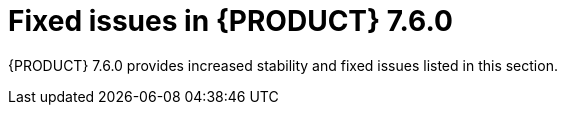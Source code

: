 [id='rn-750-fixed-issues-ref']
= Fixed issues in {PRODUCT} 7.6.0

{PRODUCT} 7.6.0 provides increased stability and fixed issues listed in this section.

ifdef::PAM[]
[NOTE]
====
{PRODUCT_DM} fixed issues apply to {PRODUCT_PAM} as well. For a list of {PRODUCT_DM} 7.6.0 fixed issues, see the https://access.redhat.com/documentation/en-us/red_hat_decision_manager/7.6/html-single/release_notes_for_red_hat_decision_manager_7.6/index[_Release Notes for Red Hat Decision Manager 7.6_]
====

== Installer

* {JWS}-only datasource configuration is missing elements [https://issues.redhat.com/browse/RHPAM-2428[RHPAM-2428]]

== {CENTRAL}

* After execution of a multi-instance subprocess, nodes are not blurred even though the process instance is completed [https://issues.redhat.com/browse/RHPAM-2472[RHPAM-2472]]

* Process designer performance degradation occurs for large processes [https://issues.redhat.com/browse/RHPAM-1976[RHPAM-1976]]

* The *Manage section* filter tag displays the raw query instead of the named filter [https://issues.redhat.com/browse/RHPAM-1194[RHPAM-1194]]

* A form modeler error occurs after you click *New Instance* in the *MultipleSubForm Field properties* window [https://issues.redhat.com/browse/RHPAM-1027[RHPAM-1027]]

== Process engine
* A `GlobalTimerService.timerJobsPerSession` leak occurs with the `StartProcess` timer [https://issues.redhat.com/browse/RHPAM-2479[RHPAM-2479]]

* The engine must perform security checking (based on required roles) on process operations only [https://issues.redhat.com/browse/RHPAM-2449[RHPAM-2449]]

* The REST API returns an invalid type: quoted string instead of json/xml [https://issues.redhat.com/browse/RHPAM-2012[RHPAM-2012]]

== {KIE_SERVER}

* {KIE_SERVER} periodically restarts if a container deployment fails [https://issues.redhat.com/browse/RHPAM-1793[RHPAM-1793]]

== Smart Router

* Smart Router must provide authentication for management endpoints [https://issues.redhat.com/browse/RHPAM-2462[RHPAM-2462]]

endif::[]

ifdef::DM[]
== Decision engine

* A newline within the rule cell of a spreadsheet is incorrectly included as a value [https://issues.redhat.com/browse/RHDM-1147[RHDM-1147]]

* The engine does not promote `int` value to `double` when necessary to invoke a method in the left-hand side of a rule [https://issues.redhat.com/browse/RHDM-1135[RHDM-1135]]

* The engine must support a consequence of up to 24 parameters [https://issues.redhat.com/browse/RHDM-1133[RHDM-1133]]

* Issues exist with `STREAM` mode, expired events, and `instanceof` [https://issues.redhat.com/browse/RHDM-1126[RHDM-1126]]

* Issue exists with rules sharing the same constraint involving expired events and `mvel` [https://issues.redhat.com/browse/RHDM-1124[RHDM-1124]]

* If you insert events that are already expired, the collect operation in the first `fireAllRules` does not take them into account [https://issues.redhat.com/browse/RHDM-1112[RHDM-1112]]

== {CENTRAL}

* Cloning from a remote git repostory that requires credentials does not work [https://issues.redhat.com/browse/RHPAM-2531[RHPAM-2531]]

* An error dialog appears when you import a sample project twice [https://issues.redhat.com/browse/RHPAM-2434[RHPAM-2434]]

* You cannot upload or download files that contain spaces or ampersands (`&`) in name [https://issues.redhat.com/browse/RHPAM-2368[RHPAM-2368]]

* Performance issues occur when you open assets with Project Explorer [https://issues.redhat.com/browse/RHPAM-2359[RHPAM-2359]]

* Roles permissions do not persist and can reset after some time [https://issues.redhat.com/browse/RHPAM-2342[RHPAM-2342]]

* JavaScript error when trying to modify action columns in guided decision table [https://issues.redhat.com/browse/RHPAM-2286[RHPAM-2286]]

* The default runtime strategy of the New Deployment Unit wizard should be set as in `kie-deployment-descriptor.xml` [https://issues.redhat.com/browse/RHPAM-2119[RHPAM-2119]]

* In the DMN Designer, validation does not report a non-existing operator [https://issues.redhat.com/browse/RHDM-1119[RHDM-1119]]

* Suggested values for DMN context expressions in test scenarios are wrong [https://issues.redhat.com/browse/RHDM-1116[RHDM-1116]]

* On Windows, when the user name contains special characters, an error occurs during logging in [https://issues.redhat.com/browse/RHDM-813[RHDM-813]]

== High availability
* Indexing in High-availability {CENTRAL} repeatedly creates threads that cause a {CENTRAL} pod to fail [https://issues.redhat.com/browse/RHPAM-2477[RHPAM-2477]]

* {CENTRAL} imports a sample project several times [https://issues.redhat.com/browse/RHPAM-2372[RHPAM-2372]]

* A `TimeoutException` occurs when you log in to clustered {CENTRAL} [https://issues.redhat.com/browse/RHPAM-1749[RHPAM-1749]]

== {KIE_SERVER}

* Creation of a `KieContainer` fails without a helpful error message if the content of `kmodule.xml` is invalid [https://issues.redhat.com/browse/RHDM-1118[RHDM-1118]]

== Decision Model and Notation (DMN)

* When you delete a decision service, all associated decisions are also deleted [https://issues.redhat.com/browse/RHDM-970[RHDM-970]]

== {OPENSHIFT}

* It is not possible to build a High Availability Complex Image Processing image because of a microdnf bug [https://issues.redhat.com/browse/RHPAM-2500[RHPAM-2500]]

* Add AMQ support to the Operator installer UI [https://issues.redhat.com/browse/RHPAM-2205[RHPAM-2205]]

* Increase AMQ broker version to 7.5 in OpenShift templates [https://issues.redhat.com/browse/RHDM-1122[RHDM-1122]]

* Add missing environment variable for {PLANNER} thread pool queue size [https://issues.redhat.com/browse/RHDM-1096[RHDM-1096]]

endif::[]

